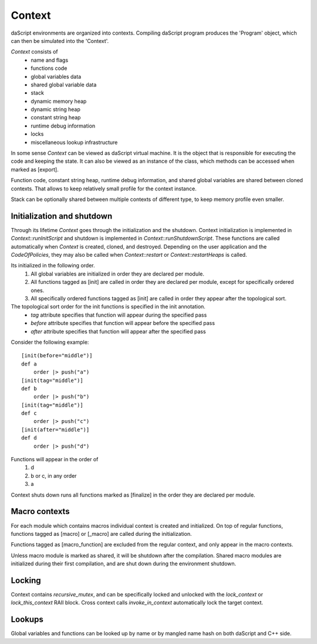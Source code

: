 .. contexts:

*******
Context
*******

.. index::
    single: contexts

daScript environments are organized into contexts. Compiling daScript program produces the 'Program' object, which can then be simulated into the 'Context'.

`Context` consists of
    * name and flags
    * functions code
    * global variables data
    * shared global variable data
    * stack
    * dynamic memory heap
    * dynamic string heap
    * constant string heap
    * runtime debug information
    * locks
    * miscellaneous lookup infrastructure

In some sense `Context` can be viewed as daScript virtual machine. It is the object that is responsible for executing the code and keeping the state.
It can also be viewed as an instance of the class, which methods can be accessed when marked as [export].

Function code, constant string heap, runtime debug information, and shared global variables are shared between cloned contexts.
That allows to keep relatively small profile for the context instance.

Stack can be optionally shared between multiple contexts of different type, to keep memory profile even smaller.

===========================
Initialization and shutdown
===========================

Through its lifetime `Context` goes through the initialization and the shutdown.
Context initialization is implemented in `Context::runInitScript` and shutdown is implemented in `Context::runShutdownScript`.
These functions are called automatically when `Context` is created, cloned, and destroyed.
Depending on the user application and the `CodeOfPolicies`, they may also be called when `Context::restart`  or `Context::restartHeaps` is called.

Its initialized in the following order.
    1. All global variables are initialized in order they are declared per module.
    2. All functions tagged as [init] are called in order they are declared per module, except for specifically ordered ones.
    3. All specifically ordered functions tagged as [init] are called in order they appear after the topological sort.

The topological sort order for the init functions is specified in the init annotation.
    * `tag` attribute specifies that function will appear during the specified pass
    * `before` attribute specifies that function will appear before the specified pass
    * `after` attribute specifies that function will appear after the specified pass

Consider the following example::

    [init(before="middle")]
    def a
        order |> push("a")
    [init(tag="middle")]
    def b
        order |> push("b")
    [init(tag="middle")]
    def c
        order |> push("c")
    [init(after="middle")]
    def d
        order |> push("d")

Functions will appear in the order of
    1. d
    2. b or c, in any order
    3. a

Context shuts down runs all functions marked as [finalize] in the order they are declared per module.

==============
Macro contexts
==============

For each module which contains macros individual context is created and initialized.
On top of regular functions, functions tagged as [macro] or [_macro] are called during the initialization.

Functions tagged as [macro_function] are excluded from the regular context, and only appear in the macro contexts.

Unless macro module is marked as shared, it will be shutdown after the compilation.
Shared macro modules are initialized during their first compilation, and are shut down during the environment shutdown.

=======
Locking
=======

Context contains `recursive_mutex`, and can be specifically locked and unlocked with the `lock_context` or `lock_this_context` RAII block.
Cross context calls `invoke_in_context` automatically lock the target context.

=======
Lookups
=======

Global variables and functions can be looked up by name or by mangled name hash on both daScript and C++ side.

